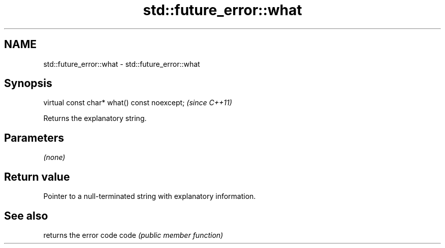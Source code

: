 .TH std::future_error::what 3 "2020.03.24" "http://cppreference.com" "C++ Standard Libary"
.SH NAME
std::future_error::what \- std::future_error::what

.SH Synopsis

virtual const char* what() const noexcept;  \fI(since C++11)\fP

Returns the explanatory string.

.SH Parameters

\fI(none)\fP

.SH Return value

Pointer to a null-terminated string with explanatory information.

.SH See also


     returns the error code
code \fI(public member function)\fP




